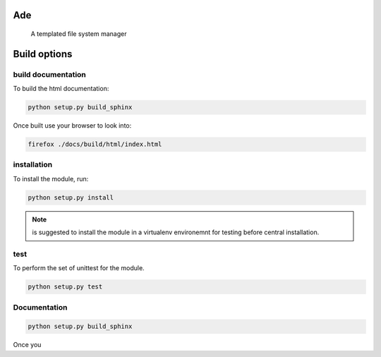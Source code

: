 Ade
===

 A templated file system manager


Build options
=============

build documentation
-------------
To build the html documentation:

.. code-block:: bash

	python setup.py build_sphinx

Once built use your browser to look into:

.. code-block:: bash

	firefox ./docs/build/html/index.html


installation
-------------
To install the module, run:

.. code-block::

	python setup.py install

.. note::

    is suggested to install the module in a virtualenv environemnt for testing
    before central installation.

test
----
To perform the set of unittest for the module.

.. code-block::

	python setup.py test


Documentation
-------------

.. code-block:: python

	python setup.py build_sphinx

Once you
